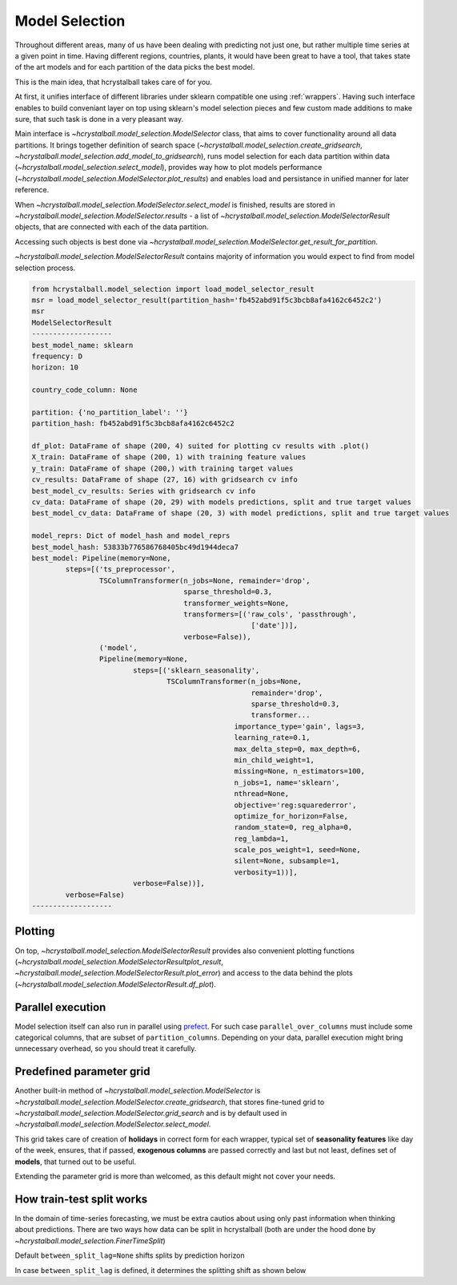 .. _model_selection:

Model Selection
===============

Throughout different areas, many of us have been dealing with predicting not just one,
but rather multiple time series at a given point in time. Having different regions, countries,
plants, it would have been great to have a tool, that takes state of the art models and for each
partition of the data picks the best model.

This is the main idea, that hcrystalball takes care of for you.

At first, it unifies interface of different libraries under sklearn compatible one using :ref:`wrappers`.
Having such interface enables to build conveniant layer on top using sklearn's model selection pieces and few
custom made additions to make sure, that such task is done in a very pleasant way.

Main interface is `~hcrystalball.model_selection.ModelSelector` class, that aims to cover functionality
around all data partitions. It brings together definition of search space
(`~hcrystalball.model_selection.create_gridsearch`, `~hcrystalball.model_selection.add_model_to_gridsearch`),
runs model selection for each data partition within data (`~hcrystalball.model_selection.select_model`),
provides way how to plot models performance (`~hcrystalball.model_selection.ModelSelector.plot_results`)
and enables load and persistance in unified manner for later reference.

When `~hcrystalball.model_selection.ModelSelector.select_model` is finished, results are stored in
`~hcrystalball.model_selection.ModelSelector.results` - a list of `~hcrystalball.model_selection.ModelSelectorResult` objects,
that are connected with each of the data partition.

Accessing such objects is best done via `~hcrystalball.model_selection.ModelSelector.get_result_for_partition`.

`~hcrystalball.model_selection.ModelSelectorResult` contains majority of information
you would expect to find from model selection process.

.. code-block:: python

    from hcrystalball.model_selection import load_model_selector_result
    msr = load_model_selector_result(partition_hash='fb452abd91f5c3bcb8afa4162c6452c2')
    msr
    ModelSelectorResult
    -------------------
    best_model_name: sklearn
    frequency: D
    horizon: 10

    country_code_column: None

    partition: {'no_partition_label': ''}
    partition_hash: fb452abd91f5c3bcb8afa4162c6452c2

    df_plot: DataFrame of shape (200, 4) suited for plotting cv results with .plot()
    X_train: DataFrame of shape (200, 1) with training feature values
    y_train: DataFrame of shape (200,) with training target values
    cv_results: DataFrame of shape (27, 16) with gridsearch cv info
    best_model_cv_results: Series with gridsearch cv info
    cv_data: DataFrame of shape (20, 29) with models predictions, split and true target values
    best_model_cv_data: DataFrame of shape (20, 3) with model predictions, split and true target values

    model_reprs: Dict of model_hash and model_reprs
    best_model_hash: 53833b776586768405bc49d1944deca7
    best_model: Pipeline(memory=None,
            steps=[('ts_preprocessor',
                    TSColumnTransformer(n_jobs=None, remainder='drop',
                                        sparse_threshold=0.3,
                                        transformer_weights=None,
                                        transformers=[('raw_cols', 'passthrough',
                                                        ['date'])],
                                        verbose=False)),
                    ('model',
                    Pipeline(memory=None,
                            steps=[('sklearn_seasonality',
                                    TSColumnTransformer(n_jobs=None,
                                                        remainder='drop',
                                                        sparse_threshold=0.3,
                                                        transformer...
                                                    importance_type='gain', lags=3,
                                                    learning_rate=0.1,
                                                    max_delta_step=0, max_depth=6,
                                                    min_child_weight=1,
                                                    missing=None, n_estimators=100,
                                                    n_jobs=1, name='sklearn',
                                                    nthread=None,
                                                    objective='reg:squarederror',
                                                    optimize_for_horizon=False,
                                                    random_state=0, reg_alpha=0,
                                                    reg_lambda=1,
                                                    scale_pos_weight=1, seed=None,
                                                    silent=None, subsample=1,
                                                    verbosity=1))],
                            verbose=False))],
            verbose=False)
    -------------------

Plotting
********

On top, `~hcrystalball.model_selection.ModelSelectorResult` provides also convenient plotting functions
(`~hcrystalball.model_selection.ModelSelectorResultplot_result`, `~hcrystalball.model_selection.ModelSelectorResult.plot_error`)
and access to the data behind the plots (`~hcrystalball.model_selection.ModelSelectorResult.df_plot`).

Parallel execution
******************

Model selection itself can also run in parallel using prefect_. For such case ``parallel_over_columns``
must include some categorical columns, that are subset of ``partition_columns``.
Depending on your data, parallel execution might bring unnecessary overhead, so you should treat it carefully.

Predefined parameter grid
*************************

Another built-in method of `~hcrystalball.model_selection.ModelSelector` is `~hcrystalball.model_selection.ModelSelector.create_gridsearch`,
that stores fine-tuned grid to `~hcrystalball.model_selection.ModelSelector.grid_search`
and is by default used in `~hcrystalball.model_selection.ModelSelector.select_model`.

This grid takes care of creation of **holidays** in correct form for each wrapper,
typical set of **seasonality features** like day of the week, ensures, that if passed,
**exogenous columns** are passed correctly and last but not least,
defines set of **models**, that turned out to be useful.

Extending the parameter grid is more than welcomed, as this default might not cover your needs.

How train-test split works
**************************

In the domain of time-series forecasting, we must be extra cautios about using only past information when thinking about predictions.
There are two ways how data can be split in hcrystalball (both are under the hood done by `~hcrystalball.model_selection.FinerTimeSplit`)

Default ``between_split_lag=None`` shifts splits by prediction horizon

.. raw:: html

    <center><img src="https://raw.githubusercontent.com/heidelbergcement/hcrystalball/master/docs/_static/FinerTimeSplit.svg" alt="FinerTimeSplit"></center></br>

In case ``between_split_lag`` is defined, it determines the splitting shift as shown below

.. raw:: html

    <center><img src="https://raw.githubusercontent.com/heidelbergcement/hcrystalball/master/docs/_static/FinerTimeSplitOverlap.svg" alt="FinerTimeSplitOverlap"></center>

.. _prefect: https://docs.prefect.io/